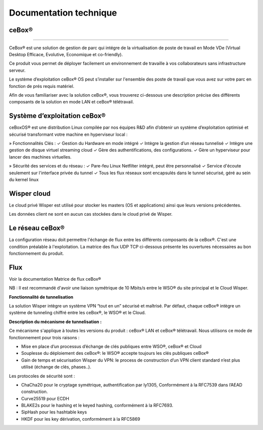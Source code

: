 ***********************
Documentation technique
***********************

ceBox®
******

----

CeBox® est une solution de gestion de parc qui intégre de la virtualisation de poste de travail en Mode VDe (Virtual Desktop Efficace, Evolutive, Economique et co-friendly).

Ce produit vous permet de déployer facilement un environnement de travaille à vos collaborateurs sans infrastructure serveur.

Le système d’exploitation ceBox® OS peut s’installer sur l'ensemble des poste de travail que vous avez sur votre parc en fonction de prés requis matériel. 

Afin de vous familiariser avec la solution ceBox®, vous trouverez ci-dessous une description précise des différents composants de la solution en mode LAN et ceBox® télétravail.

.. image:: schema.png

**Système d’exploitation ceBox®**
*********************************

ceBoxOS® est une distribution Linux compilée par nos équipes R&D afin d’obtenir un système 
d’exploitation optimisé et sécurisé transformant votre machine en hyperviseur local :

» Fonctionnalités Clés :
✓ Gestion du Hardware en mode intégré
✓ Intègre la gestion d’un réseau tunnelisé
✓ Intègre une gestion de disque virtuel streaming cloud
✓ Gère des authentifications, des configurations.
✓ Gère un hyperviseur pour lancer des machines virtuelles.

» Sécurité des services et du réseau :
✓ Pare-feu Linux Netfilter intégré, peut être personnalisé 
✓ Service d'écoute seulement sur l'interface privée du tunnel
✓ Tous les flux réseaux sont encapsulés dans le tunnel sécurisé, géré au sein du 
kernel linux

**Wisper cloud**
****************

Le cloud privé Wisper est utilisé pour stocker les masters (OS et applications) ainsi que leurs versions précédentes. 

Les données client ne sont en aucun cas stockées dans le cloud privé de Wisper.


**Le réseau ceBox®**
********************

La configuration réseau doit permettre l'échange de flux entre les différents composants de la ceBox®. C'est une condition préalable à l'exploitation.
La matrice des flux UDP TCP ci-dessous présente les ouvertures nécessaires au bon fonctionnement du produit.

.. image:: matrice.png

**Flux**
********

Voir la documentation Matrice de flux ceBox®

NB : Il est recommandé d'avoir une liaison symétrique de 10 Mbits/s entre le WSO® du site principal et le Cloud Wisper.

**Fonctionnalité de tunnelisation**

La solution Wisper intègre un système VPN “tout en un” sécurisé et maîtrisé.
Par défaut, chaque ceBox® intègre un système de tunneling chiffré entre les ceBox®, le WSO® et le Cloud.
 
 
**Description du mécanisme de tunnelisation :**

Ce mécanisme s'applique à toutes les versions du produit : ceBox® LAN et ceBox® télétravail.
Nous utilisons ce mode de fonctionnement pour trois raisons :

* Mise en place d’un processus d’échange de clés publiques entre WSO®, ceBox® et Cloud
* Souplesse du déploiement des ceBox®: le WSO® accepte toujours les clés publiques ceBox®
* Gain de temps et sécurisation Wisper du VPN: le process de construction d’un VPN client standard n’est plus utilisé (échange de clés, phases..).

Les protocoles de sécurité sont :
 
* ChaCha20 pour le cryptage symétrique, authentification par ly1305, Conformément à la  RFC7539 dans l’AEAD construction.
* Curve25519 pour ECDH
* BLAKE2s pour le hashing et le keyed hashing, conformément à la RFC7693.
* SipHash pour les hashtable keys
* HKDF pour les key dérivation, conformément à la  RFC5869

